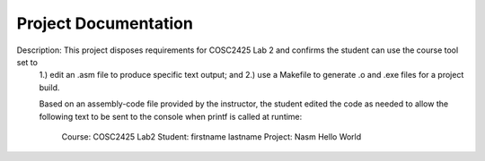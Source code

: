 ..  _project-documentation:

Project Documentation
#####################
Description:    This project disposes requirements for COSC2425 Lab 2 and confirms the student can use the course tool set to 
                1.) edit an .asm file to produce specific text output; and 
                2.) use a Makefile to generate .o and .exe files for a project build.

                Based on an assembly-code file provided by the instructor, the student edited the code as needed
                to allow the following text to be sent to the console when printf is called at runtime:
                        Course: COSC2425 Lab2
                        Student: firstname lastname
                        Project: Nasm Hello World
              
